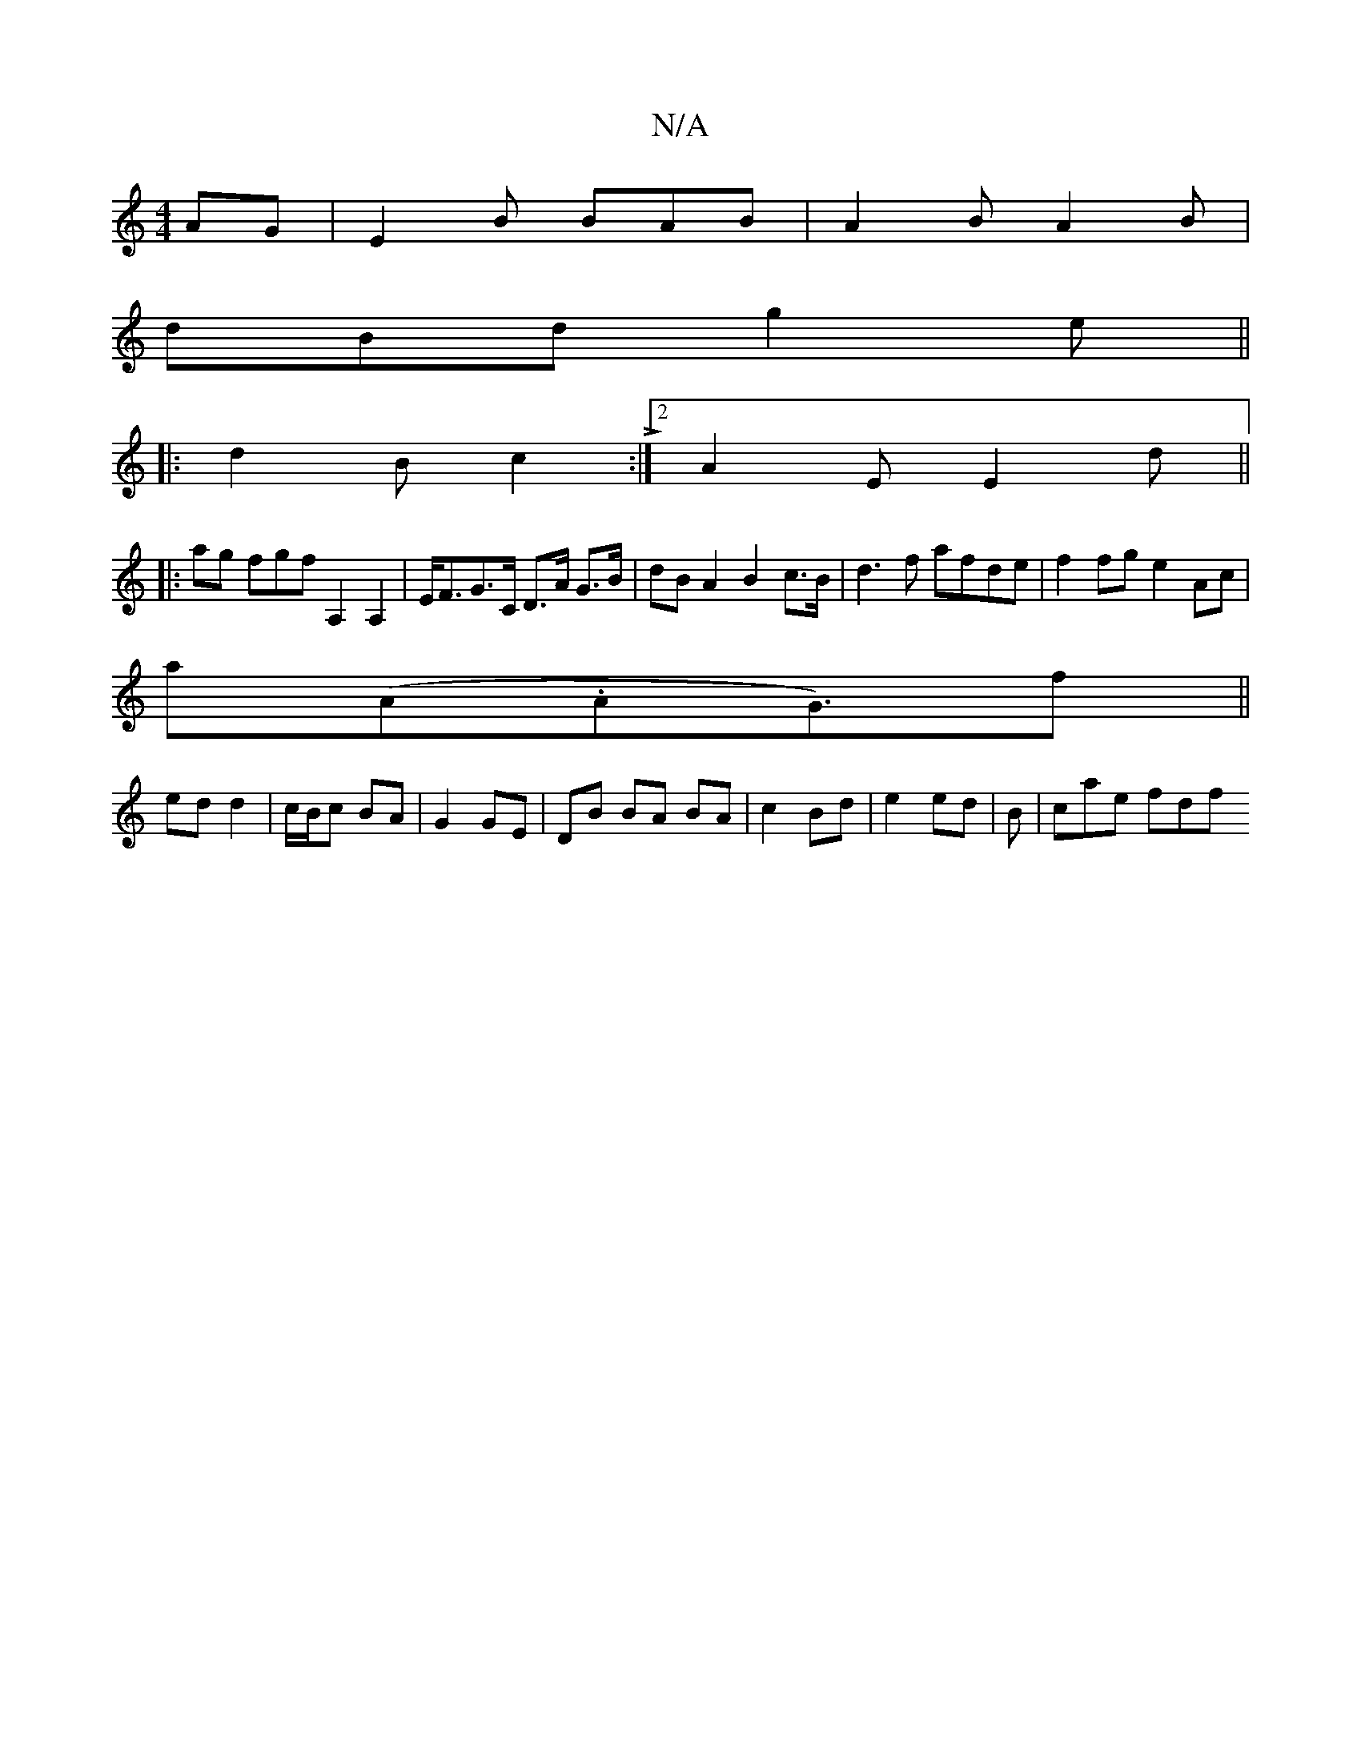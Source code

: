 X:1
T:N/A
M:4/4
R:N/A
K:Cmajor
AG|E2B BAB|A2B A2B|
dBd g2e||
|:d2B c2 L:|2 A2E E2d||
|:ag fgf A,2A,2 | E<FG>C D>A G>B |dB A2 B2 c>B-|d3f afde|f2 fg e2 Ac|
a(A.AG>)f2 ||
ed d2|c/B/c BA|G2 GE | DB BA BA | c2 Bd | e2 ed | Bó | cae fdf
